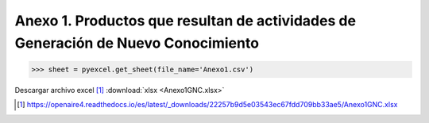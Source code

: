 .. _anexo1:

Anexo 1. Productos que resultan de actividades de Generación de Nuevo Conocimiento
==================================================================================

>>> sheet = pyexcel.get_sheet(file_name='Anexo1.csv')

Descargar archivo excel [#]_ :download:`xlsx <Anexo1GNC.xlsx>`

.. [#] https://openaire4.readthedocs.io/es/latest/_downloads/22257b9d5e03543ec67fdd709bb33ae5/Anexo1GNC.xlsx